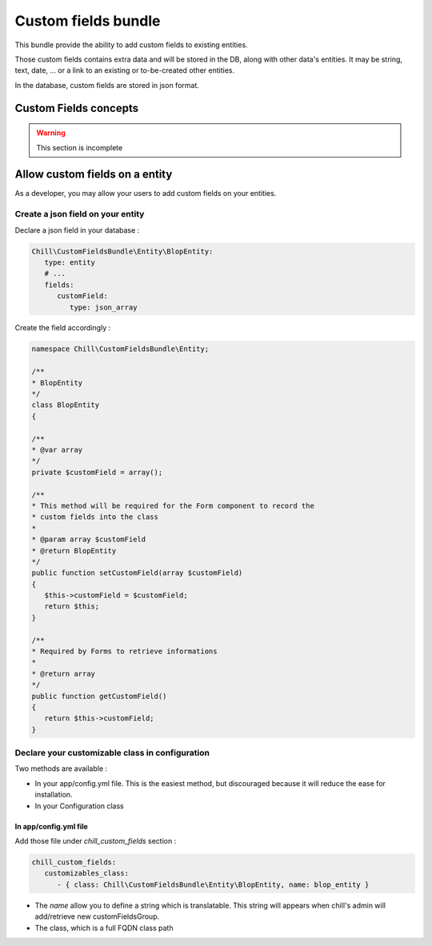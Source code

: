 .. Copyright (C)  2014 Champs Libres Cooperative SCRLFS
   Permission is granted to copy, distribute and/or modify this document
   under the terms of the GNU Free Documentation License, Version 1.3
   or any later version published by the Free Software Foundation;
   with no Invariant Sections, no Front-Cover Texts, and no Back-Cover Texts.
   A copy of the license is included in the section entitled "GNU
   Free Documentation License".
   
Custom fields bundle
====================

This bundle provide the ability to add custom fields to existing entities.

Those custom fields contains extra data and will be stored in the DB, along with other data's entities. It may be string, text, date, ... or a link to an existing or to-be-created other entities.

In the database, custom fields are stored in json format.

.. seealso::

   The full specification discussed `here. <https://redmine.champs-libres.coop/issues/239>`_
   
   `JSON Type on postgresql documentation <http://www.postgresql.org/docs/9.3/static/datatype-json.html>`_
   
Custom Fields concepts
----------------------

.. warning::

   This section is incomplete
   
Allow custom fields on a entity
--------------------------------

As a developer, you may allow your users to add custom fields on your entities.

Create a json field on your entity
^^^^^^^^^^^^^^^^^^^^^^^^^^^^^^^^^^

Declare a json field in your database :

.. code-block:: yaml

   Chill\CustomFieldsBundle\Entity\BlopEntity:
      type: entity
      # ...
      fields:
         customField:
            type: json_array
            
Create the field accordingly :

.. code-block:: php

   namespace Chill\CustomFieldsBundle\Entity;
   
   /**
   * BlopEntity
   */
   class BlopEntity
   {
   
   /**
   * @var array
   */
   private $customField = array();
   
   /**
   * This method will be required for the Form component to record the 
   * custom fields into the class
   *
   * @param array $customField
   * @return BlopEntity
   */
   public function setCustomField(array $customField)
   {
      $this->customField = $customField;
      return $this;
   }
   
   /**
   * Required by Forms to retrieve informations
   *
   * @return array
   */
   public function getCustomField()
   {
      return $this->customField;
   }
            
Declare your customizable class in configuration
^^^^^^^^^^^^^^^^^^^^^^^^^^^^^^^^^^^^^^^^^^^^^^^^

Two methods are available :

* In your app/config.yml file. This is the easiest method, but discouraged because it will reduce the ease for installation.
* In your Configuration class

In app/config.yml file
""""""""""""""""""""""

Add those file under `chill_custom_fields` section :

.. code-block:: yaml

   chill_custom_fields:
      customizables_class:
         - { class: Chill\CustomFieldsBundle\Entity\BlopEntity, name: blop_entity }
         
* The `name` allow you to define a string which is translatable. This string will appears when chill's admin will add/retrieve new customFieldsGroup.
* The class, which is a full FQDN class path




.. glossary::

   customFieldsGroup
      TODO
      
